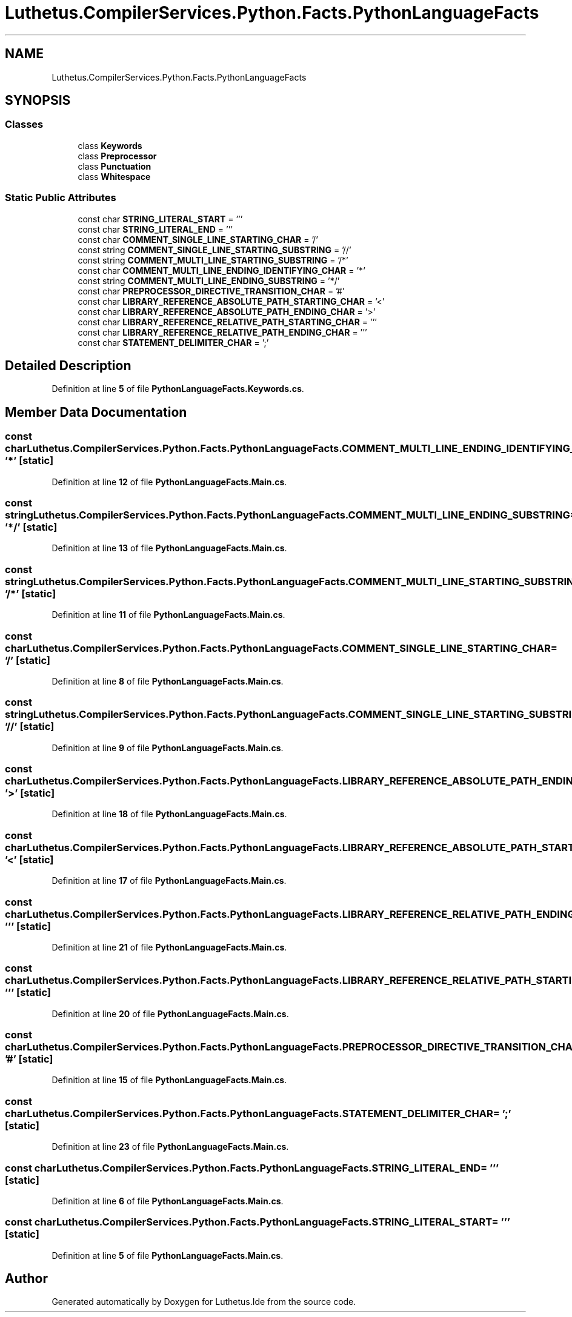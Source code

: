 .TH "Luthetus.CompilerServices.Python.Facts.PythonLanguageFacts" 3 "Version 1.0.0" "Luthetus.Ide" \" -*- nroff -*-
.ad l
.nh
.SH NAME
Luthetus.CompilerServices.Python.Facts.PythonLanguageFacts
.SH SYNOPSIS
.br
.PP
.SS "Classes"

.in +1c
.ti -1c
.RI "class \fBKeywords\fP"
.br
.ti -1c
.RI "class \fBPreprocessor\fP"
.br
.ti -1c
.RI "class \fBPunctuation\fP"
.br
.ti -1c
.RI "class \fBWhitespace\fP"
.br
.in -1c
.SS "Static Public Attributes"

.in +1c
.ti -1c
.RI "const char \fBSTRING_LITERAL_START\fP = '''"
.br
.ti -1c
.RI "const char \fBSTRING_LITERAL_END\fP = '''"
.br
.ti -1c
.RI "const char \fBCOMMENT_SINGLE_LINE_STARTING_CHAR\fP = '/'"
.br
.ti -1c
.RI "const string \fBCOMMENT_SINGLE_LINE_STARTING_SUBSTRING\fP = '//'"
.br
.ti -1c
.RI "const string \fBCOMMENT_MULTI_LINE_STARTING_SUBSTRING\fP = '/*'"
.br
.ti -1c
.RI "const char \fBCOMMENT_MULTI_LINE_ENDING_IDENTIFYING_CHAR\fP = '*'"
.br
.ti -1c
.RI "const string \fBCOMMENT_MULTI_LINE_ENDING_SUBSTRING\fP = '*/'"
.br
.ti -1c
.RI "const char \fBPREPROCESSOR_DIRECTIVE_TRANSITION_CHAR\fP = '#'"
.br
.ti -1c
.RI "const char \fBLIBRARY_REFERENCE_ABSOLUTE_PATH_STARTING_CHAR\fP = '<'"
.br
.ti -1c
.RI "const char \fBLIBRARY_REFERENCE_ABSOLUTE_PATH_ENDING_CHAR\fP = '>'"
.br
.ti -1c
.RI "const char \fBLIBRARY_REFERENCE_RELATIVE_PATH_STARTING_CHAR\fP = '''"
.br
.ti -1c
.RI "const char \fBLIBRARY_REFERENCE_RELATIVE_PATH_ENDING_CHAR\fP = '''"
.br
.ti -1c
.RI "const char \fBSTATEMENT_DELIMITER_CHAR\fP = ';'"
.br
.in -1c
.SH "Detailed Description"
.PP 
Definition at line \fB5\fP of file \fBPythonLanguageFacts\&.Keywords\&.cs\fP\&.
.SH "Member Data Documentation"
.PP 
.SS "const char Luthetus\&.CompilerServices\&.Python\&.Facts\&.PythonLanguageFacts\&.COMMENT_MULTI_LINE_ENDING_IDENTIFYING_CHAR = '*'\fR [static]\fP"

.PP
Definition at line \fB12\fP of file \fBPythonLanguageFacts\&.Main\&.cs\fP\&.
.SS "const string Luthetus\&.CompilerServices\&.Python\&.Facts\&.PythonLanguageFacts\&.COMMENT_MULTI_LINE_ENDING_SUBSTRING = '*/'\fR [static]\fP"

.PP
Definition at line \fB13\fP of file \fBPythonLanguageFacts\&.Main\&.cs\fP\&.
.SS "const string Luthetus\&.CompilerServices\&.Python\&.Facts\&.PythonLanguageFacts\&.COMMENT_MULTI_LINE_STARTING_SUBSTRING = '/*'\fR [static]\fP"

.PP
Definition at line \fB11\fP of file \fBPythonLanguageFacts\&.Main\&.cs\fP\&.
.SS "const char Luthetus\&.CompilerServices\&.Python\&.Facts\&.PythonLanguageFacts\&.COMMENT_SINGLE_LINE_STARTING_CHAR = '/'\fR [static]\fP"

.PP
Definition at line \fB8\fP of file \fBPythonLanguageFacts\&.Main\&.cs\fP\&.
.SS "const string Luthetus\&.CompilerServices\&.Python\&.Facts\&.PythonLanguageFacts\&.COMMENT_SINGLE_LINE_STARTING_SUBSTRING = '//'\fR [static]\fP"

.PP
Definition at line \fB9\fP of file \fBPythonLanguageFacts\&.Main\&.cs\fP\&.
.SS "const char Luthetus\&.CompilerServices\&.Python\&.Facts\&.PythonLanguageFacts\&.LIBRARY_REFERENCE_ABSOLUTE_PATH_ENDING_CHAR = '>'\fR [static]\fP"

.PP
Definition at line \fB18\fP of file \fBPythonLanguageFacts\&.Main\&.cs\fP\&.
.SS "const char Luthetus\&.CompilerServices\&.Python\&.Facts\&.PythonLanguageFacts\&.LIBRARY_REFERENCE_ABSOLUTE_PATH_STARTING_CHAR = '<'\fR [static]\fP"

.PP
Definition at line \fB17\fP of file \fBPythonLanguageFacts\&.Main\&.cs\fP\&.
.SS "const char Luthetus\&.CompilerServices\&.Python\&.Facts\&.PythonLanguageFacts\&.LIBRARY_REFERENCE_RELATIVE_PATH_ENDING_CHAR = '''\fR [static]\fP"

.PP
Definition at line \fB21\fP of file \fBPythonLanguageFacts\&.Main\&.cs\fP\&.
.SS "const char Luthetus\&.CompilerServices\&.Python\&.Facts\&.PythonLanguageFacts\&.LIBRARY_REFERENCE_RELATIVE_PATH_STARTING_CHAR = '''\fR [static]\fP"

.PP
Definition at line \fB20\fP of file \fBPythonLanguageFacts\&.Main\&.cs\fP\&.
.SS "const char Luthetus\&.CompilerServices\&.Python\&.Facts\&.PythonLanguageFacts\&.PREPROCESSOR_DIRECTIVE_TRANSITION_CHAR = '#'\fR [static]\fP"

.PP
Definition at line \fB15\fP of file \fBPythonLanguageFacts\&.Main\&.cs\fP\&.
.SS "const char Luthetus\&.CompilerServices\&.Python\&.Facts\&.PythonLanguageFacts\&.STATEMENT_DELIMITER_CHAR = ';'\fR [static]\fP"

.PP
Definition at line \fB23\fP of file \fBPythonLanguageFacts\&.Main\&.cs\fP\&.
.SS "const char Luthetus\&.CompilerServices\&.Python\&.Facts\&.PythonLanguageFacts\&.STRING_LITERAL_END = '''\fR [static]\fP"

.PP
Definition at line \fB6\fP of file \fBPythonLanguageFacts\&.Main\&.cs\fP\&.
.SS "const char Luthetus\&.CompilerServices\&.Python\&.Facts\&.PythonLanguageFacts\&.STRING_LITERAL_START = '''\fR [static]\fP"

.PP
Definition at line \fB5\fP of file \fBPythonLanguageFacts\&.Main\&.cs\fP\&.

.SH "Author"
.PP 
Generated automatically by Doxygen for Luthetus\&.Ide from the source code\&.
